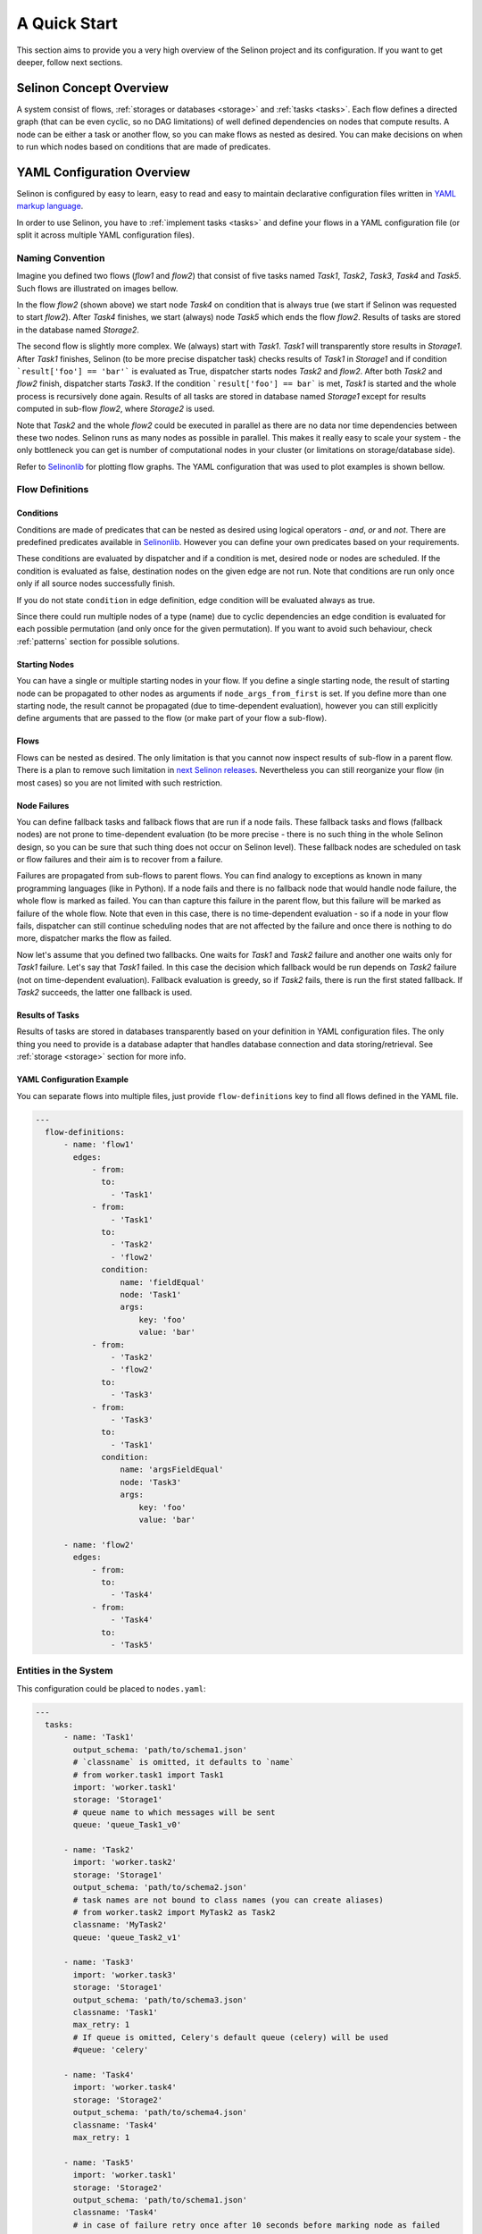 .. _start:

A Quick Start
-------------

This section aims to provide you a very high overview of the Selinon project and its configuration. If you want to get deeper, follow next sections.


Selinon Concept Overview
========================

A system consist of flows, :ref:`storages or databases <storage>` and :ref:`tasks <tasks>`. Each flow defines a directed graph (that can be even cyclic, so no DAG limitations) of well defined dependencies on nodes that compute results. A node can be either a task or another flow, so you can make flows as nested as desired. You can make decisions on when to run which nodes based on conditions that are made of predicates.

YAML Configuration Overview
===========================

Selinon is configured by easy to learn, easy to read and easy to maintain declarative configuration files written in `YAML markup language <http://yaml.org/>`_.

In order to use Selinon, you have to :ref:`implement tasks <tasks>` and define your flows in a YAML configuration file (or split it across multiple YAML configuration files).

Naming Convention
#################


Imagine you defined two flows (`flow1` and `flow2`) that consist of five tasks named `Task1`, `Task2`, `Task3`, `Task4` and `Task5`. Such flows are illustrated on images bellow.

.. image:: _static/flow2.png
    :align: center

In the flow `flow2` (shown above) we start node `Task4` on condition that is always true (we start if Selinon was requested to start `flow2`). After `Task4` finishes, we start (always) node `Task5` which ends the flow `flow2`. Results of tasks are stored in the database named `Storage2`.

.. image:: _static/flow1.png
    :align: center

The second flow is slightly more complex. We (always) start with `Task1`. `Task1` will transparently store results in `Storage1`. After `Task1` finishes, Selinon (to be more precise dispatcher task) checks results of `Task1` in `Storage1` and if condition ```result['foo'] == 'bar'``` is evaluated as True, dispatcher starts nodes `Task2` and `flow2`. After both `Task2` and `flow2` finish, dispatcher starts `Task3`. If the condition ```result['foo'] == bar``` is met, `Task1` is started and the whole process is recursively done again. Results of all tasks are stored in database named `Storage1` except for results computed in sub-flow `flow2`, where `Storage2` is used.

Note that `Task2` and the whole `flow2` could be executed in parallel as there are no data nor time dependencies between these two nodes. Selinon runs as many nodes as possible in parallel. This makes it really easy to scale your system - the only bottleneck you can get is number of computational nodes in your cluster (or limitations on storage/database side).

Refer to `Selinonlib <https://github.com/selinon/selinonlib>`_ for plotting flow graphs. The YAML configuration that was used to plot examples is shown bellow.

Flow Definitions
################

Conditions
**********

Conditions are made of predicates that can be nested as desired using logical operators - `and`, `or` and `not`. There are predefined predicates available in `Selinonlib <https://selinonlib.readthedocs.org/>`_. However you can define your own predicates based on your requirements.

These conditions are evaluated by dispatcher and if a condition is met, desired node or nodes are scheduled. If the condition is evaluated as false, destination nodes on the given edge are not run. Note that conditions are run only once only if all source nodes successfully finish.

If you do not state ``condition`` in edge definition, edge condition will be evaluated always as true.

Since there could run multiple nodes of a type (name) due to cyclic dependencies an edge condition is evaluated for each possible permutation (and only once for the given permutation). If you want to avoid such behaviour, check :ref:`patterns` section for possible solutions.

Starting Nodes
**************

You can have a single or multiple starting nodes in your flow. If you define a single starting node, the result of starting node can be propagated to other nodes as arguments if ``node_args_from_first`` is set. If you define more than one starting node, the result cannot be propagated (due to time-dependent evaluation), however you can still explicitly define arguments that are passed to the flow (or make part of your flow a sub-flow).

Flows
*****

Flows can be nested as desired. The only limitation is that you cannot now inspect results of sub-flow in a parent flow. There is a plan to remove such limitation in `next Selinon releases <https://github.com/selinon/selinon/issues/16>`_. Nevertheless you can still reorganize your flow (in most cases) so you are not limited with such restriction.

Node Failures
*************

You can define fallback tasks and fallback flows that are run if a node fails. These fallback tasks and flows (fallback nodes) are not prone to time-dependent evaluation (to be more precise - there is no such thing in the whole Selinon design, so you can be sure that such thing does not occur on Selinon level). These fallback nodes are scheduled on task or flow failures and their aim is to recover from a failure.

Failures are propagated from sub-flows to parent flows. You can find analogy to exceptions as known in many programming languages (like in Python). If a node fails and there is no fallback node that would handle node failure, the whole flow is marked as failed. You can than capture this failure in the parent flow, but this failure will be marked as failure of the whole flow. Note that even in this case, there is no time-dependent evaluation - so if a node in your flow fails, dispatcher can still continue scheduling nodes that are not affected by the failure and once there is nothing to do more, dispatcher marks the flow as failed.

Now let's assume that you defined two fallbacks. One waits for `Task1` and `Task2` failure and another one waits only for `Task1` failure. Let's say that `Task1` failed. In this case the decision which fallback would be run depends on `Task2` failure (not on time-dependent evaluation). Fallback evaluation is greedy, so if `Task2` fails, there is run the first stated fallback. If `Task2` succeeds, the latter one fallback is used.

Results of Tasks
****************

Results of tasks are stored in databases transparently based on your definition in YAML configuration files. The only thing you need to provide is a database adapter that handles database connection and data storing/retrieval. See :ref:`storage <storage>` section for more info.

YAML Configuration Example
**************************

You can separate flows into multiple files, just provide ``flow-definitions`` key to find all flows defined in the YAML file.

.. code-block:: yaml

  ---
    flow-definitions:
        - name: 'flow1'
          edges:
              - from:
                to:
                  - 'Task1'
              - from:
                  - 'Task1'
                to:
                  - 'Task2'
                  - 'flow2'
                condition:
                    name: 'fieldEqual'
                    node: 'Task1'
                    args:
                        key: 'foo'
                        value: 'bar'
              - from:
                  - 'Task2'
                  - 'flow2'
                to:
                  - 'Task3'
              - from:
                  - 'Task3'
                to:
                  - 'Task1'
                condition:
                    name: 'argsFieldEqual'
                    node: 'Task3'
                    args:
                        key: 'foo'
                        value: 'bar'

        - name: 'flow2'
          edges:
              - from:
                to:
                  - 'Task4'
              - from:
                  - 'Task4'
                to:
                  - 'Task5'

Entities in the System
######################

This configuration could be placed to ``nodes.yaml``:

.. code-block:: yaml

  ---
    tasks:
        - name: 'Task1'
          output_schema: 'path/to/schema1.json'
          # `classname` is omitted, it defaults to `name`
          # from worker.task1 import Task1
          import: 'worker.task1'
          storage: 'Storage1'
          # queue name to which messages will be sent
          queue: 'queue_Task1_v0'

        - name: 'Task2'
          import: 'worker.task2'
          storage: 'Storage1'
          output_schema: 'path/to/schema2.json'
          # task names are not bound to class names (you can create aliases)
          # from worker.task2 import MyTask2 as Task2
          classname: 'MyTask2'
          queue: 'queue_Task2_v1'

        - name: 'Task3'
          import: 'worker.task3'
          storage: 'Storage1'
          output_schema: 'path/to/schema3.json'
          classname: 'Task1'
          max_retry: 1
          # If queue is omitted, Celery's default queue (celery) will be used
          #queue: 'celery'

        - name: 'Task4'
          import: 'worker.task4'
          storage: 'Storage2'
          output_schema: 'path/to/schema4.json'
          classname: 'Task4'
          max_retry: 1

        - name: 'Task5'
          import: 'worker.task1'
          storage: 'Storage2'
          output_schema: 'path/to/schema1.json'
          classname: 'Task4'
          # in case of failure retry once after 10 seconds before marking node as failed
          max_retry: 1
          retry_countdown: 10


    flows:
        # state all flows you have in your system, otherwise Selinon will complain
        - 'flow1'
        - 'flow2'


    storages:
        - name: 'Storage1'
          # from storage.storage1 import MyStorage as Storage1
          # This way you can have multiple storages of a same type with different
          # configuration (different reference name)
          classname: 'MyStorage'
          import: 'storage.storage1'
          configuration: 'put your configuration for Storage1 here'

        - name: 'Storage2'
          # classname is omitted, it defaults to `name`
          # from storage.storage2 import Storage2
          import: 'storage.storage2'
          configuration: 'put your configuration for Storage2 here'


See :ref:`yaml-conf` section for more details.


